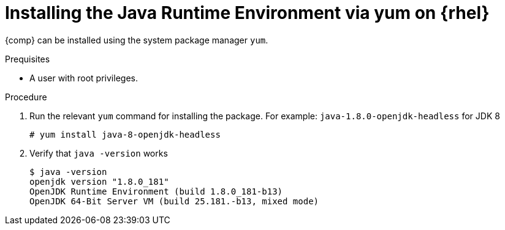 [id="rhel_installing_openjdk_jre_rpm"]
= Installing the Java Runtime Environment via yum on {rhel}

{comp} can be installed using the system package manager `yum`. 

.Prequisites
* A user with root privileges.

.Procedure
. Run the relevant `yum` command for installing the package. For example: `java-1.8.0-openjdk-headless` for JDK 8
+
----
# yum install java-8-openjdk-headless
----
+
. Verify that `java -version` works
+
----
$ java -version
openjdk version "1.8.0_181"
OpenJDK Runtime Environment (build 1.8.0_181-b13)
OpenJDK 64-Bit Server VM (build 25.181.-b13, mixed mode)
----
+
